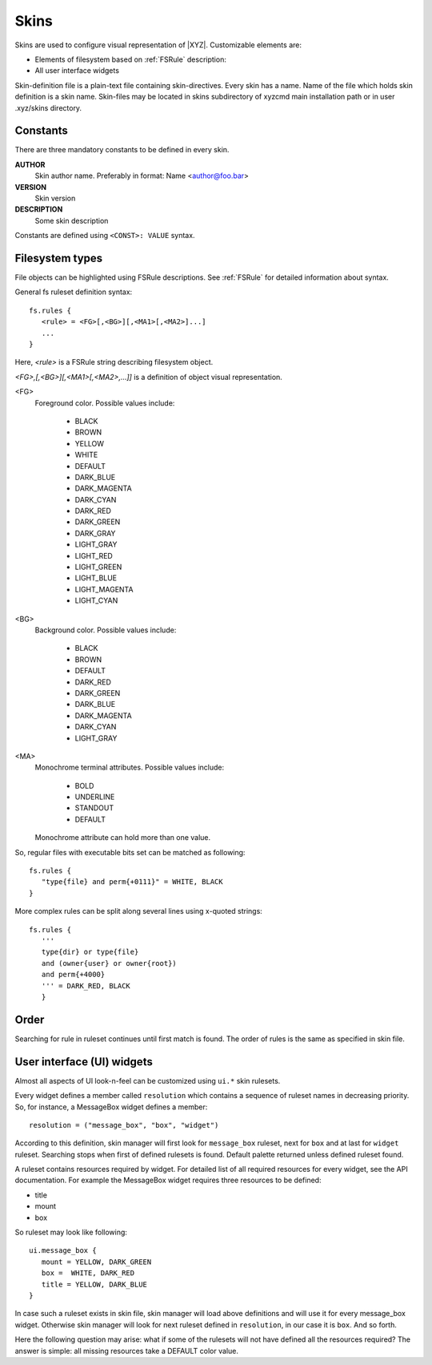 =====
Skins
=====

Skins are used to configure visual representation of |XYZ|.
Customizable elements are:

* Elements of filesystem based on :ref:`FSRule` description:
* All user interface widgets

Skin-definition file is a plain-text file containing skin-directives.
Every skin has a name. Name of the file which holds skin definition
is a skin name.
Skin-files may be located in skins subdirectory of xyzcmd main installation
path or in user .xyz/skins directory.

Constants
---------

There are three mandatory constants to be defined in every skin.

**AUTHOR**
   Skin author name. Preferably in format: Name <author@foo.bar>

**VERSION**
   Skin version

**DESCRIPTION**
   Some skin description

Constants are defined using ``<CONST>: VALUE`` syntax.

Filesystem types
----------------

File objects can be highlighted using FSRule descriptions.
See :ref:`FSRule` for detailed information about syntax.

General fs ruleset definition syntax::

   fs.rules {
      <rule> = <FG>[,<BG>][,<MA1>[,<MA2>]...]
      ...
   }

Here, `<rule>` is a FSRule string describing filesystem object.

`<FG>,[,<BG>][,<MA1>[,<MA2>,...]]` is a definition of object visual
representation.

<FG> 
   Foreground color. Possible values include:

      * BLACK
      * BROWN
      * YELLOW
      * WHITE
      * DEFAULT
      * DARK_BLUE
      * DARK_MAGENTA
      * DARK_CYAN
      * DARK_RED
      * DARK_GREEN
      * DARK_GRAY
      * LIGHT_GRAY
      * LIGHT_RED
      * LIGHT_GREEN
      * LIGHT_BLUE
      * LIGHT_MAGENTA
      * LIGHT_CYAN

<BG>
   Background color. Possible values include:

      * BLACK
      * BROWN
      * DEFAULT
      * DARK_RED
      * DARK_GREEN
      * DARK_BLUE
      * DARK_MAGENTA
      * DARK_CYAN
      * LIGHT_GRAY

<MA>
   Monochrome terminal attributes. Possible values include:

      * BOLD
      * UNDERLINE
      * STANDOUT
      * DEFAULT

   Monochrome attribute can hold more than one value.

So, regular files with executable bits set can be matched as following::

   fs.rules {
      "type{file} and perm{+0111}" = WHITE, BLACK
   }

More complex rules can be split along several lines using x-quoted strings::

   fs.rules {
      '''
      type{dir} or type{file}
      and (owner{user} or owner{root})
      and perm{+4000}
      ''' = DARK_RED, BLACK
      }

Order
-----

Searching for rule in ruleset continues until first match is found.
The order of rules is the same as specified in skin file.

User interface (UI) widgets
---------------------------

Almost all aspects of UI look-n-feel can be customized using ``ui.*`` skin
rulesets.

Every widget defines a member called ``resolution`` which contains
a sequence of ruleset names in decreasing priority.
So, for instance, a MessageBox widget defines a member::

   resolution = ("message_box", "box", "widget")

According to this definition, skin manager will first look for ``message_box``
ruleset, next for ``box`` and at last for ``widget`` ruleset.
Searching stops when first of defined rulesets is found.
Default palette returned unless defined ruleset found.

A ruleset contains resources required by widget.
For detailed list of all required resources for every widget, see
the API documentation.
For example the MessageBox widget requires three resources to be defined:

- title
- mount
- box

So ruleset may look like following::

   ui.message_box {
      mount = YELLOW, DARK_GREEN
      box =  WHITE, DARK_RED
      title = YELLOW, DARK_BLUE
   }

In case such a ruleset exists in skin file, skin manager will load above
definitions and will use it for every message_box widget.
Otherwise skin manager will look for next ruleset defined in ``resolution``,
in our case it is ``box``. And so forth.

Here the following question may arise: what if some of the rulesets will not
have defined all the resources required?
The answer is simple: all missing resources take a DEFAULT color value.
